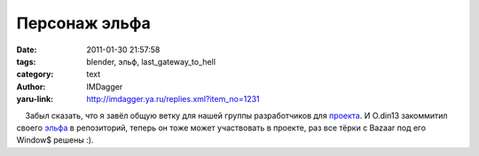 Персонаж эльфа
==============
:date: 2011-01-30 21:57:58
:tags: blender, эльф, last_gateway_to_hell
:category: text
:author: IMDagger
:yaru-link: http://imdagger.ya.ru/replies.xml?item_no=1231

    Забыл сказать, что я завёл общую ветку для нашей группы
разработчиков для
`проекта <https://code.launchpad.net/~sim-game-group/+junk/main>`__. И
O.din13 закоммитил своего
`эльфа <http://bazaar.launchpad.net/~sim-game-group/+junk/main/revision/209>`__
в репозиторий, теперь он тоже может участвовать в проекте, раз все тёрки
с Bazaar под его Window$ решены :).

